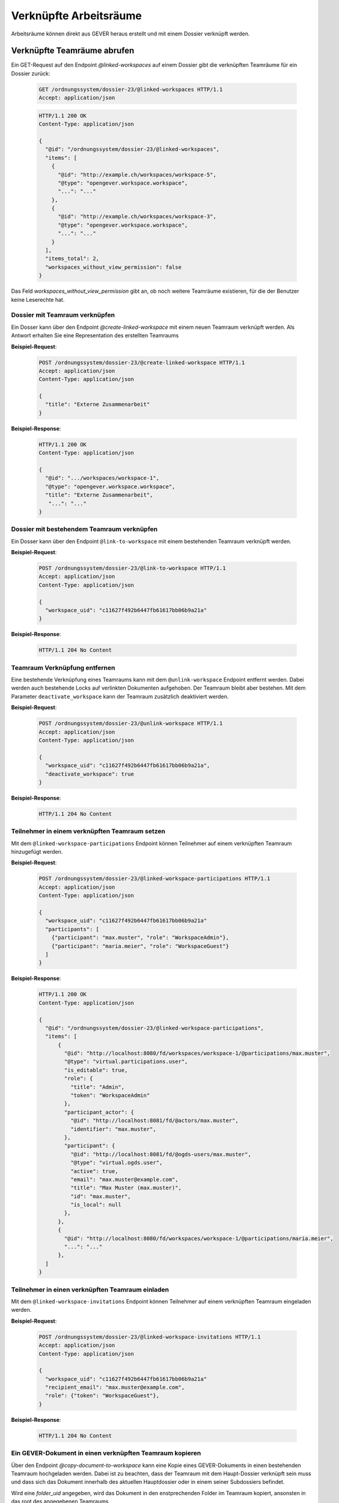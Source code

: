.. _linked-workspaces:

Verknüpfte Arbeitsräume
=======================

Arbeitsräume können direkt aus GEVER heraus erstellt und mit einem Dossier verknüpft werden.

.. _get-linked-workspaces:

Verknüpfte Teamräume abrufen
~~~~~~~~~~~~~~~~~~~~~~~~~~~~

Ein GET-Request auf den Endpoint `@linked-workspaces` auf einem Dossier gibt die verknüpften Teamräume für ein Dossier zurück:


  .. sourcecode:: http

    GET /ordnungssystem/dossier-23/@linked-workspaces HTTP/1.1
    Accept: application/json

  .. sourcecode:: http

    HTTP/1.1 200 OK
    Content-Type: application/json

    {
      "@id": "/ordnungssystem/dossier-23/@linked-workspaces",
      "items": [
        {
          "@id": "http://example.ch/workspaces/workspace-5",
          "@type": "opengever.workspace.workspace",
          "...": "..."
        },
        {
          "@id": "http://example.ch/workspaces/workspace-3",
          "@type": "opengever.workspace.workspace",
          "...": "..."
        }
      ],
      "items_total": 2,
      "workspaces_without_view_permission": false
    }

Das Feld `workspaces_without_view_permission` gibt an, ob noch weitere Teamräume existieren, für die der Benutzer keine Leserechte hat.


Dossier mit Teamraum verknüpfen
-------------------------------

Ein Dosser kann über den Endpoint `@create-linked-workspace` mit einem neuen Teamraum verknüpft werden.
Als Antwort erhalten Sie eine Representation des erstellten Teamraums

**Beispiel-Request**:

  .. sourcecode:: http

    POST /ordnungssystem/dossier-23/@create-linked-workspace HTTP/1.1
    Accept: application/json
    Content-Type: application/json

    {
      "title": "Externe Zusammenarbeit"
    }


**Beispiel-Response**:

  .. sourcecode:: http

    HTTP/1.1 200 OK
    Content-Type: application/json

    {
      "@id": ".../workspaces/workspace-1",
      "@type": "opengever.workspace.workspace",
      "title": "Externe Zusammenarbeit",
       "...": "..."
    }


Dossier mit bestehendem Teamraum verknüpfen
-------------------------------------------

Ein Dosser kann über den Endpoint ``@link-to-workspace`` mit einem bestehenden Teamraum verknüpft werden.

**Beispiel-Request**:

  .. sourcecode:: http

    POST /ordnungssystem/dossier-23/@link-to-workspace HTTP/1.1
    Accept: application/json
    Content-Type: application/json

    {
      "workspace_uid": "c11627f492b6447fb61617bb06b9a21a"
    }

**Beispiel-Response**:

   .. sourcecode:: http

      HTTP/1.1 204 No Content

.. _unlink-workspace:

Teamraum Verknüpfung entfernen
------------------------------

Eine bestehende Verknüpfung eines Teamraums kann mit dem ``@unlink-workspace`` Endpoint entfernt werden. Dabei werden auch bestehende Locks auf verlinkten Dokumenten aufgehoben. Der Teamraum bleibt aber bestehen. Mit dem Parameter ``deactivate_workspace`` kann der Teamraum zusätzlich deaktiviert werden.

**Beispiel-Request**:

  .. sourcecode:: http

    POST /ordnungssystem/dossier-23/@unlink-workspace HTTP/1.1
    Accept: application/json
    Content-Type: application/json

    {
      "workspace_uid": "c11627f492b6447fb61617bb06b9a21a",
      "deactivate_workspace": true
    }

**Beispiel-Response**:

   .. sourcecode:: http

      HTTP/1.1 204 No Content


Teilnehmer in einem verknüpften Teamraum setzen
-----------------------------------------------

Mit dem ``@linked-workspace-participations`` Endpoint können Teilnehmer auf einem verknüpften Teamraum hinzugefügt werden.

**Beispiel-Request**:

  .. sourcecode:: http

    POST /ordnungssystem/dossier-23/@linked-workspace-participations HTTP/1.1
    Accept: application/json
    Content-Type: application/json

    {
      "workspace_uid": "c11627f492b6447fb61617bb06b9a21a"
      "participants": [
        {"participant": "max.muster", "role": "WorkspaceAdmin"},
        {"participant": "maria.meier", "role": "WorkspaceGuest"}
      ]
    }

**Beispiel-Response**:

   .. sourcecode:: http

    HTTP/1.1 200 OK
    Content-Type: application/json

    {
      "@id": "/ordnungssystem/dossier-23/@linked-workspace-participations",
      "items": [
          {
            "@id": "http://localhost:8080/fd/workspaces/workspace-1/@participations/max.muster",
            "@type": "virtual.participations.user",
            "is_editable": true,
            "role": {
              "title": "Admin",
              "token": "WorkspaceAdmin"
            },
            "participant_actor": {
              "@id": "http://localhost:8081/fd/@actors/max.muster",
              "identifier": "max.muster",
            },
            "participant": {
              "@id": "http://localhost:8081/fd/@ogds-users/max.muster",
              "@type": "virtual.ogds.user",
              "active": true,
              "email": "max.muster@example.com",
              "title": "Max Muster (max.muster)",
              "id": "max.muster",
              "is_local": null
            },
          },
          {
            "@id": "http://localhost:8080/fd/workspaces/workspace-1/@participations/maria.meier",
            "...": "..."
          },
      ]
    }


Teilnehmer in einen verknüpften Teamraum einladen
-------------------------------------------------

Mit dem ``@linked-workspace-invitations`` Endpoint können Teilnehmer auf einem verknüpften Teamraum eingeladen werden.

**Beispiel-Request**:

  .. sourcecode:: http

    POST /ordnungssystem/dossier-23/@linked-workspace-invitations HTTP/1.1
    Accept: application/json
    Content-Type: application/json

    {
      "workspace_uid": "c11627f492b6447fb61617bb06b9a21a"
      "recipient_email": "max.muster@example.com",
      "role": {"token": "WorkspaceGuest"},
    }

**Beispiel-Response**:

   .. sourcecode:: http

      HTTP/1.1 204 No Content


Ein GEVER-Dokument in einen verknüpften Teamraum kopieren
---------------------------------------------------------

Über den Endpoint `@copy-document-to-workspace` kann eine Kopie eines GEVER-Dokuments in einen bestehenden Teamraum hochgeladen werden. Dabei ist zu beachten, dass der Teamraum mit dem Haupt-Dossier verknüpft sein muss und dass sich das Dokument innerhalb des aktuellen Hauptdossier oder in einem seiner Subdossiers befindet.

Wird eine `folder_uid` angegeben, wird das Dokument in den enstprechenden Folder im Teamraum kopiert, ansonsten in das root des angegebenen Teamraums.

Die Kopie wird mit dem originalen Dokument verknüpft. Diese Verknüpfung wird auf beiden Objekten eingetragen (dem ursprünglichen GEVER-Dokument, und der Kopie im Teamraum), und ist in einem GET Request auf das entsprechende Dokument im Property ``teamraum_connnect_links`` sichtbar.

Ein automatisches Zurückführen oder Synchronisieren mit dem Originaldokument ist zur Zeit allerdings noch nicht möglich.

Das GEVER-Dokument kann beim Kopieren gesperrt werden, wenn der optionale ``lock`` Parameter auf ``True`` gesetzt wird. Dies verhindert, dass das Dokument im Gever überarbeitet wird.

**Beispiel-Request**:

  .. sourcecode:: http

    POST /ordnungssystem/dossier-23/@copy-document-to-workspace HTTP/1.1
    Accept: application/json
    Content-Type: application/json

    {
      "workspace_uid": "c11627f492b6447fb61617bb06b9a21a"
      "document_uid": "c2ae40cf41c84493ac4b7618d75ee7f7"
      "folder_uid": "dd0d865477204f11b8aa2108cd3940bd"
      "lock": "True"
    }


**Beispiel-Response**:

  .. sourcecode:: http

    HTTP/1.1 200 OK
    Content-Type: application/json

    {
      "@id": ".../workspaces/workspace-1/document-1",
      "@type": "opengever.document.document",
      "title": "Ein Dokument",
       "...": "..."
    }


Ein GEVER-Dossier in einen verknüpften Teamraum kopieren
--------------------------------------------------------

Ein Dossier, inkl. Subdossiers, kann in mehreren Schritten in den mit dem Hauptdossier verküpften Teamraum kopiert werden:

Zuerst kann über den ``@prepare-copy-dossier-to-workspace`` Endpoint die Ordnerstruktur des Dossiers in den Teamraum gespiegelt werden. Der Endpoint erstellt im Teamraum die entsprechende Ordnerstruktur, und liefert eine Liste von zu kopierenden Dokumenten zurück, und welchem Ordner diese zugeordnet werden. Danach können diese Dokumente über den ``@copy-document-to-workspace`` Endpoint in die jeweiligen Ordner kopiert werden.


Der ``@prepare-copy-dossier-to-workspace`` wird auf dem zu kopierenden Dossier aufgerufen, und hat zwei Modi: Validierung, und Erstellung der Struktur.

In beiden Fällen muss die ``workspace_uid`` des Teamraums angegeben werden, in welchen das Dossier kopiert werden soll.

Wenn der Parameter ``validate_only`` auf true gesetzt ist, prüft der Endpoint nur die entsprechenden Vorbedingungen (Hautpdossier mit Teamraum verküpft, keine ausgecheckten Dokumente), und liefert ggf. die Fehler zurück.

Wenn ``validate_only`` auf false gesetzt ist, erstellt der Endpoint im angegebenen Workspace eine leere Ordnerstruktur, welche der Dossierstruktur entspricht. In der Response gibt der Endpoint dann eine Liste von Dokumenten zurück, und die Angabe, in welchen Ordner sie kopiert werden sollen:



**Beispiel-Request**:

  .. sourcecode:: http

    POST /ordnungssystem/dossier-23/@prepare-copy-dossier-to-workspace HTTP/1.1
    Accept: application/json
    Content-Type: application/json

    {
      "workspace_uid": "c11627f492b6447fb61617bb06b9a21a",
      "validate_only": false
    }


**Beispiel-Response**:

  .. sourcecode:: http

    HTTP/1.1 200 OK
    Content-Type: application/json

    {
        "docs_to_upload": [
            {
                "source_document_uid": "24c8742581a046f9b645f24c9a9cd874",
                "target_folder_uid": "d95b653a1fc642c18851616d79b6e5d5",
                "title": "Some document"
            },
            {
                "source_document_uid": "189f2688fb334c1ea7c7ba60411baf78",
                "target_folder_uid": "b529713f1f28421da968550f3aef7cdb",
                "title": "Document in Subdossier"
            }
        ]
    }


Dokumente in einem verknüpften Teamraum auflisten
-------------------------------------------------

Über den Endpoint ``@list-documents-in-linked-workspace`` werden die Dokumente in einem verlinktem Teamraum aufgelistet. Der Endpoint benötigt als zusätzlichen Pfad Parameter die UID des Teamraums, z.B. ``@list-documents-in-linked-workspace/workspace_uid``. Dieser Endpoint unterstützt Batching.

**Beispiel-Request**:

  .. sourcecode:: http

    GET /ordnungssystem/dossier-23/@list-documents-in-linked-workspace/42bd0fa3b90548fda53105081886a21c HTTP/1.1
    Accept: application/json

**Beispiel-Response**:

  .. sourcecode:: http

    HTTP/1.1 200 OK
    Content-Type: application/json

    {
      "@id": "http://localhost:8080/fd/dossier-23/@list-documents-in-linked-workspace/42bd0fa3b90548fda53105081886a21c",
      "batching": null,
      "items": [
          {
              "@id": "http://localhost:8080/fd/workspaces/workspace-5/document-126",
              "@type": "opengever.document.document",
              "UID": "39e29affb6f94a7d905f587fce3244f8",
              "checked_out": "",
              "description": "",
              "file_extension": ".jpg",
              "filename": "rand_image.jpg",
              "review_state": "document-state-draft",
              "title": "rand_image"
          },
          {
              "@id": "http://localhost:8080/fd/workspaces/workspace-5/document-127",
              "@type": "ftw.mail.mail",
              "UID": "ebb87ebde84a4f9cae5fb91d04c89de8",
              "checked_out": "",
              "description": "",
              "file_extension": ".eml",
              "filename": "Test email.eml",
              "review_state": "mail-state-active",
              "title": "Test email"
          }
        ],
      "items_total": 2
    }




Ein GEVER-Dokument von einem verknüpften Teamraum zurückführen
--------------------------------------------------------------

Über den Endpoint ``@copy-document-from-workspace`` kann ein Dokument aus einem verknüpften Teamraum in GEVER zurückgeführt werden.

Abhängig vom Boolean-Parameter ``as_new_version`` kann bestimmt werden, ob das Dokument als neue Version des Ursprungsdokuments zurückgeführt werden soll (falls möglich), oder als Kopie (als neues GEVER-Dokument).

In gewissen Fällen ist es nicht möglich, ein Dokument als neue Version zurückzuführen. Z.B. wenn das Teamraum-Dokument nicht mit einem GEVER-Dokument verlinkt ist, das Dokument keine Datei hat, oder es sich um ein E-Mail handelt.

Wenn mit ``"as_new_version": true`` in solchen Fällen trotzdem eine neue Version gewünscht wird, erstellt das Backend automatisch eine Kopie statt einer Version. Die Entscheidung, welchen Rückführungsmechanismus das Backend schlussendlich gewählt und durchgeführt hat, wird in der Response im Attribut ``teamraum_connect_retrieval_mode`` zurückgegeben: Entweder ``copy`` oder ``version``.


**Beispiel-Request**:

  .. sourcecode:: http

    POST /ordnungssystem/dossier-23/@copy-document-from-workspace HTTP/1.1
    Accept: application/json
    Content-Type: application/json

    {
      "workspace_uid": "c11627f492b6447fb61617bb06b9a21a",
      "document_uid": "c2ae40cf41c84493ac4b7618d75ee7f7",
      "as_new_version": true
    }


**Beispiel-Response**:

  .. sourcecode:: http

    HTTP/1.1 200 OK
    Content-Type: application/json

    {
      "@id": ".../dossier-23/document-1",
      "@type": "opengever.document.document",
      "title": "Ein Dokument",
      "teamraum_connect_retrieval_mode": "version",
       "...": "..."
    }
